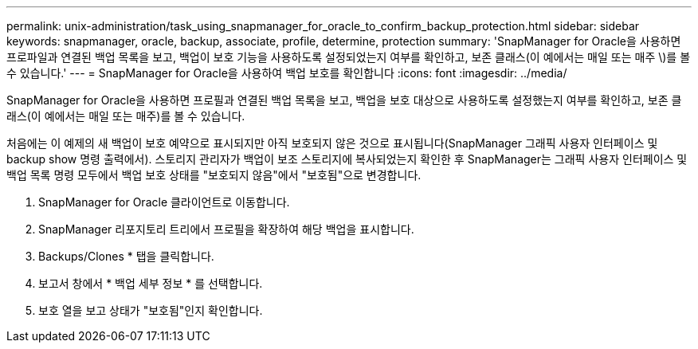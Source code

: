 ---
permalink: unix-administration/task_using_snapmanager_for_oracle_to_confirm_backup_protection.html 
sidebar: sidebar 
keywords: snapmanager, oracle, backup, associate, profile, determine, protection 
summary: 'SnapManager for Oracle을 사용하면 프로파일과 연결된 백업 목록을 보고, 백업이 보호 기능을 사용하도록 설정되었는지 여부를 확인하고, 보존 클래스(이 예에서는 매일 또는 매주 \)를 볼 수 있습니다.' 
---
= SnapManager for Oracle을 사용하여 백업 보호를 확인합니다
:icons: font
:imagesdir: ../media/


[role="lead"]
SnapManager for Oracle을 사용하면 프로필과 연결된 백업 목록을 보고, 백업을 보호 대상으로 사용하도록 설정했는지 여부를 확인하고, 보존 클래스(이 예에서는 매일 또는 매주)를 볼 수 있습니다.

처음에는 이 예제의 새 백업이 보호 예약으로 표시되지만 아직 보호되지 않은 것으로 표시됩니다(SnapManager 그래픽 사용자 인터페이스 및 backup show 명령 출력에서). 스토리지 관리자가 백업이 보조 스토리지에 복사되었는지 확인한 후 SnapManager는 그래픽 사용자 인터페이스 및 백업 목록 명령 모두에서 백업 보호 상태를 "보호되지 않음"에서 "보호됨"으로 변경합니다.

. SnapManager for Oracle 클라이언트로 이동합니다.
. SnapManager 리포지토리 트리에서 프로필을 확장하여 해당 백업을 표시합니다.
. Backups/Clones * 탭을 클릭합니다.
. 보고서 창에서 * 백업 세부 정보 * 를 선택합니다.
. 보호 열을 보고 상태가 "보호됨"인지 확인합니다.

